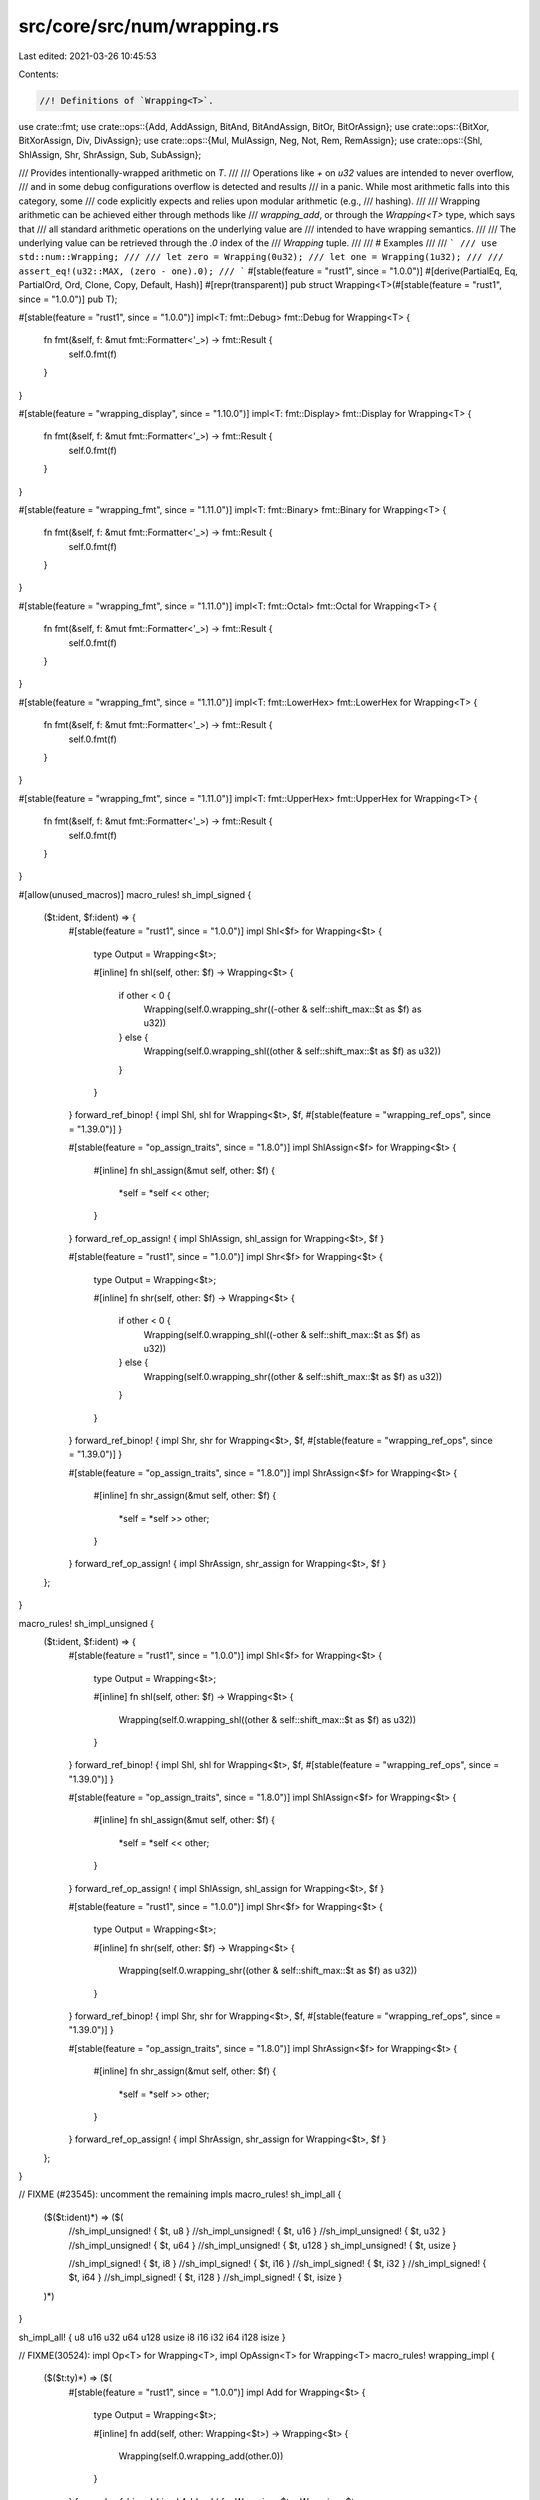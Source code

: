 src/core/src/num/wrapping.rs
============================

Last edited: 2021-03-26 10:45:53

Contents:

.. code-block:: rs

    //! Definitions of `Wrapping<T>`.

use crate::fmt;
use crate::ops::{Add, AddAssign, BitAnd, BitAndAssign, BitOr, BitOrAssign};
use crate::ops::{BitXor, BitXorAssign, Div, DivAssign};
use crate::ops::{Mul, MulAssign, Neg, Not, Rem, RemAssign};
use crate::ops::{Shl, ShlAssign, Shr, ShrAssign, Sub, SubAssign};

/// Provides intentionally-wrapped arithmetic on `T`.
///
/// Operations like `+` on `u32` values are intended to never overflow,
/// and in some debug configurations overflow is detected and results
/// in a panic. While most arithmetic falls into this category, some
/// code explicitly expects and relies upon modular arithmetic (e.g.,
/// hashing).
///
/// Wrapping arithmetic can be achieved either through methods like
/// `wrapping_add`, or through the `Wrapping<T>` type, which says that
/// all standard arithmetic operations on the underlying value are
/// intended to have wrapping semantics.
///
/// The underlying value can be retrieved through the `.0` index of the
/// `Wrapping` tuple.
///
/// # Examples
///
/// ```
/// use std::num::Wrapping;
///
/// let zero = Wrapping(0u32);
/// let one = Wrapping(1u32);
///
/// assert_eq!(u32::MAX, (zero - one).0);
/// ```
#[stable(feature = "rust1", since = "1.0.0")]
#[derive(PartialEq, Eq, PartialOrd, Ord, Clone, Copy, Default, Hash)]
#[repr(transparent)]
pub struct Wrapping<T>(#[stable(feature = "rust1", since = "1.0.0")] pub T);

#[stable(feature = "rust1", since = "1.0.0")]
impl<T: fmt::Debug> fmt::Debug for Wrapping<T> {
    fn fmt(&self, f: &mut fmt::Formatter<'_>) -> fmt::Result {
        self.0.fmt(f)
    }
}

#[stable(feature = "wrapping_display", since = "1.10.0")]
impl<T: fmt::Display> fmt::Display for Wrapping<T> {
    fn fmt(&self, f: &mut fmt::Formatter<'_>) -> fmt::Result {
        self.0.fmt(f)
    }
}

#[stable(feature = "wrapping_fmt", since = "1.11.0")]
impl<T: fmt::Binary> fmt::Binary for Wrapping<T> {
    fn fmt(&self, f: &mut fmt::Formatter<'_>) -> fmt::Result {
        self.0.fmt(f)
    }
}

#[stable(feature = "wrapping_fmt", since = "1.11.0")]
impl<T: fmt::Octal> fmt::Octal for Wrapping<T> {
    fn fmt(&self, f: &mut fmt::Formatter<'_>) -> fmt::Result {
        self.0.fmt(f)
    }
}

#[stable(feature = "wrapping_fmt", since = "1.11.0")]
impl<T: fmt::LowerHex> fmt::LowerHex for Wrapping<T> {
    fn fmt(&self, f: &mut fmt::Formatter<'_>) -> fmt::Result {
        self.0.fmt(f)
    }
}

#[stable(feature = "wrapping_fmt", since = "1.11.0")]
impl<T: fmt::UpperHex> fmt::UpperHex for Wrapping<T> {
    fn fmt(&self, f: &mut fmt::Formatter<'_>) -> fmt::Result {
        self.0.fmt(f)
    }
}

#[allow(unused_macros)]
macro_rules! sh_impl_signed {
    ($t:ident, $f:ident) => {
        #[stable(feature = "rust1", since = "1.0.0")]
        impl Shl<$f> for Wrapping<$t> {
            type Output = Wrapping<$t>;

            #[inline]
            fn shl(self, other: $f) -> Wrapping<$t> {
                if other < 0 {
                    Wrapping(self.0.wrapping_shr((-other & self::shift_max::$t as $f) as u32))
                } else {
                    Wrapping(self.0.wrapping_shl((other & self::shift_max::$t as $f) as u32))
                }
            }
        }
        forward_ref_binop! { impl Shl, shl for Wrapping<$t>, $f,
        #[stable(feature = "wrapping_ref_ops", since = "1.39.0")] }

        #[stable(feature = "op_assign_traits", since = "1.8.0")]
        impl ShlAssign<$f> for Wrapping<$t> {
            #[inline]
            fn shl_assign(&mut self, other: $f) {
                *self = *self << other;
            }
        }
        forward_ref_op_assign! { impl ShlAssign, shl_assign for Wrapping<$t>, $f }

        #[stable(feature = "rust1", since = "1.0.0")]
        impl Shr<$f> for Wrapping<$t> {
            type Output = Wrapping<$t>;

            #[inline]
            fn shr(self, other: $f) -> Wrapping<$t> {
                if other < 0 {
                    Wrapping(self.0.wrapping_shl((-other & self::shift_max::$t as $f) as u32))
                } else {
                    Wrapping(self.0.wrapping_shr((other & self::shift_max::$t as $f) as u32))
                }
            }
        }
        forward_ref_binop! { impl Shr, shr for Wrapping<$t>, $f,
        #[stable(feature = "wrapping_ref_ops", since = "1.39.0")] }

        #[stable(feature = "op_assign_traits", since = "1.8.0")]
        impl ShrAssign<$f> for Wrapping<$t> {
            #[inline]
            fn shr_assign(&mut self, other: $f) {
                *self = *self >> other;
            }
        }
        forward_ref_op_assign! { impl ShrAssign, shr_assign for Wrapping<$t>, $f }
    };
}

macro_rules! sh_impl_unsigned {
    ($t:ident, $f:ident) => {
        #[stable(feature = "rust1", since = "1.0.0")]
        impl Shl<$f> for Wrapping<$t> {
            type Output = Wrapping<$t>;

            #[inline]
            fn shl(self, other: $f) -> Wrapping<$t> {
                Wrapping(self.0.wrapping_shl((other & self::shift_max::$t as $f) as u32))
            }
        }
        forward_ref_binop! { impl Shl, shl for Wrapping<$t>, $f,
        #[stable(feature = "wrapping_ref_ops", since = "1.39.0")] }

        #[stable(feature = "op_assign_traits", since = "1.8.0")]
        impl ShlAssign<$f> for Wrapping<$t> {
            #[inline]
            fn shl_assign(&mut self, other: $f) {
                *self = *self << other;
            }
        }
        forward_ref_op_assign! { impl ShlAssign, shl_assign for Wrapping<$t>, $f }

        #[stable(feature = "rust1", since = "1.0.0")]
        impl Shr<$f> for Wrapping<$t> {
            type Output = Wrapping<$t>;

            #[inline]
            fn shr(self, other: $f) -> Wrapping<$t> {
                Wrapping(self.0.wrapping_shr((other & self::shift_max::$t as $f) as u32))
            }
        }
        forward_ref_binop! { impl Shr, shr for Wrapping<$t>, $f,
        #[stable(feature = "wrapping_ref_ops", since = "1.39.0")] }

        #[stable(feature = "op_assign_traits", since = "1.8.0")]
        impl ShrAssign<$f> for Wrapping<$t> {
            #[inline]
            fn shr_assign(&mut self, other: $f) {
                *self = *self >> other;
            }
        }
        forward_ref_op_assign! { impl ShrAssign, shr_assign for Wrapping<$t>, $f }
    };
}

// FIXME (#23545): uncomment the remaining impls
macro_rules! sh_impl_all {
    ($($t:ident)*) => ($(
        //sh_impl_unsigned! { $t, u8 }
        //sh_impl_unsigned! { $t, u16 }
        //sh_impl_unsigned! { $t, u32 }
        //sh_impl_unsigned! { $t, u64 }
        //sh_impl_unsigned! { $t, u128 }
        sh_impl_unsigned! { $t, usize }

        //sh_impl_signed! { $t, i8 }
        //sh_impl_signed! { $t, i16 }
        //sh_impl_signed! { $t, i32 }
        //sh_impl_signed! { $t, i64 }
        //sh_impl_signed! { $t, i128 }
        //sh_impl_signed! { $t, isize }
    )*)
}

sh_impl_all! { u8 u16 u32 u64 u128 usize i8 i16 i32 i64 i128 isize }

// FIXME(30524): impl Op<T> for Wrapping<T>, impl OpAssign<T> for Wrapping<T>
macro_rules! wrapping_impl {
    ($($t:ty)*) => ($(
        #[stable(feature = "rust1", since = "1.0.0")]
        impl Add for Wrapping<$t> {
            type Output = Wrapping<$t>;

            #[inline]
            fn add(self, other: Wrapping<$t>) -> Wrapping<$t> {
                Wrapping(self.0.wrapping_add(other.0))
            }
        }
        forward_ref_binop! { impl Add, add for Wrapping<$t>, Wrapping<$t>,
                #[stable(feature = "wrapping_ref", since = "1.14.0")] }

        #[stable(feature = "op_assign_traits", since = "1.8.0")]
        impl AddAssign for Wrapping<$t> {
            #[inline]
            fn add_assign(&mut self, other: Wrapping<$t>) {
                *self = *self + other;
            }
        }
        forward_ref_op_assign! { impl AddAssign, add_assign for Wrapping<$t>, Wrapping<$t> }

        #[stable(feature = "rust1", since = "1.0.0")]
        impl Sub for Wrapping<$t> {
            type Output = Wrapping<$t>;

            #[inline]
            fn sub(self, other: Wrapping<$t>) -> Wrapping<$t> {
                Wrapping(self.0.wrapping_sub(other.0))
            }
        }
        forward_ref_binop! { impl Sub, sub for Wrapping<$t>, Wrapping<$t>,
                #[stable(feature = "wrapping_ref", since = "1.14.0")] }

        #[stable(feature = "op_assign_traits", since = "1.8.0")]
        impl SubAssign for Wrapping<$t> {
            #[inline]
            fn sub_assign(&mut self, other: Wrapping<$t>) {
                *self = *self - other;
            }
        }
        forward_ref_op_assign! { impl SubAssign, sub_assign for Wrapping<$t>, Wrapping<$t> }

        #[stable(feature = "rust1", since = "1.0.0")]
        impl Mul for Wrapping<$t> {
            type Output = Wrapping<$t>;

            #[inline]
            fn mul(self, other: Wrapping<$t>) -> Wrapping<$t> {
                Wrapping(self.0.wrapping_mul(other.0))
            }
        }
        forward_ref_binop! { impl Mul, mul for Wrapping<$t>, Wrapping<$t>,
                #[stable(feature = "wrapping_ref", since = "1.14.0")] }

        #[stable(feature = "op_assign_traits", since = "1.8.0")]
        impl MulAssign for Wrapping<$t> {
            #[inline]
            fn mul_assign(&mut self, other: Wrapping<$t>) {
                *self = *self * other;
            }
        }
        forward_ref_op_assign! { impl MulAssign, mul_assign for Wrapping<$t>, Wrapping<$t> }

        #[stable(feature = "wrapping_div", since = "1.3.0")]
        impl Div for Wrapping<$t> {
            type Output = Wrapping<$t>;

            #[inline]
            fn div(self, other: Wrapping<$t>) -> Wrapping<$t> {
                Wrapping(self.0.wrapping_div(other.0))
            }
        }
        forward_ref_binop! { impl Div, div for Wrapping<$t>, Wrapping<$t>,
                #[stable(feature = "wrapping_ref", since = "1.14.0")] }

        #[stable(feature = "op_assign_traits", since = "1.8.0")]
        impl DivAssign for Wrapping<$t> {
            #[inline]
            fn div_assign(&mut self, other: Wrapping<$t>) {
                *self = *self / other;
            }
        }
        forward_ref_op_assign! { impl DivAssign, div_assign for Wrapping<$t>, Wrapping<$t> }

        #[stable(feature = "wrapping_impls", since = "1.7.0")]
        impl Rem for Wrapping<$t> {
            type Output = Wrapping<$t>;

            #[inline]
            fn rem(self, other: Wrapping<$t>) -> Wrapping<$t> {
                Wrapping(self.0.wrapping_rem(other.0))
            }
        }
        forward_ref_binop! { impl Rem, rem for Wrapping<$t>, Wrapping<$t>,
                #[stable(feature = "wrapping_ref", since = "1.14.0")] }

        #[stable(feature = "op_assign_traits", since = "1.8.0")]
        impl RemAssign for Wrapping<$t> {
            #[inline]
            fn rem_assign(&mut self, other: Wrapping<$t>) {
                *self = *self % other;
            }
        }
        forward_ref_op_assign! { impl RemAssign, rem_assign for Wrapping<$t>, Wrapping<$t> }

        #[stable(feature = "rust1", since = "1.0.0")]
        impl Not for Wrapping<$t> {
            type Output = Wrapping<$t>;

            #[inline]
            fn not(self) -> Wrapping<$t> {
                Wrapping(!self.0)
            }
        }
        forward_ref_unop! { impl Not, not for Wrapping<$t>,
                #[stable(feature = "wrapping_ref", since = "1.14.0")] }

        #[stable(feature = "rust1", since = "1.0.0")]
        impl BitXor for Wrapping<$t> {
            type Output = Wrapping<$t>;

            #[inline]
            fn bitxor(self, other: Wrapping<$t>) -> Wrapping<$t> {
                Wrapping(self.0 ^ other.0)
            }
        }
        forward_ref_binop! { impl BitXor, bitxor for Wrapping<$t>, Wrapping<$t>,
                #[stable(feature = "wrapping_ref", since = "1.14.0")] }

        #[stable(feature = "op_assign_traits", since = "1.8.0")]
        impl BitXorAssign for Wrapping<$t> {
            #[inline]
            fn bitxor_assign(&mut self, other: Wrapping<$t>) {
                *self = *self ^ other;
            }
        }
        forward_ref_op_assign! { impl BitXorAssign, bitxor_assign for Wrapping<$t>, Wrapping<$t> }

        #[stable(feature = "rust1", since = "1.0.0")]
        impl BitOr for Wrapping<$t> {
            type Output = Wrapping<$t>;

            #[inline]
            fn bitor(self, other: Wrapping<$t>) -> Wrapping<$t> {
                Wrapping(self.0 | other.0)
            }
        }
        forward_ref_binop! { impl BitOr, bitor for Wrapping<$t>, Wrapping<$t>,
                #[stable(feature = "wrapping_ref", since = "1.14.0")] }

        #[stable(feature = "op_assign_traits", since = "1.8.0")]
        impl BitOrAssign for Wrapping<$t> {
            #[inline]
            fn bitor_assign(&mut self, other: Wrapping<$t>) {
                *self = *self | other;
            }
        }
        forward_ref_op_assign! { impl BitOrAssign, bitor_assign for Wrapping<$t>, Wrapping<$t> }

        #[stable(feature = "rust1", since = "1.0.0")]
        impl BitAnd for Wrapping<$t> {
            type Output = Wrapping<$t>;

            #[inline]
            fn bitand(self, other: Wrapping<$t>) -> Wrapping<$t> {
                Wrapping(self.0 & other.0)
            }
        }
        forward_ref_binop! { impl BitAnd, bitand for Wrapping<$t>, Wrapping<$t>,
                #[stable(feature = "wrapping_ref", since = "1.14.0")] }

        #[stable(feature = "op_assign_traits", since = "1.8.0")]
        impl BitAndAssign for Wrapping<$t> {
            #[inline]
            fn bitand_assign(&mut self, other: Wrapping<$t>) {
                *self = *self & other;
            }
        }
        forward_ref_op_assign! { impl BitAndAssign, bitand_assign for Wrapping<$t>, Wrapping<$t> }

        #[stable(feature = "wrapping_neg", since = "1.10.0")]
        impl Neg for Wrapping<$t> {
            type Output = Self;
            #[inline]
            fn neg(self) -> Self {
                Wrapping(0) - self
            }
        }
        forward_ref_unop! { impl Neg, neg for Wrapping<$t>,
                #[stable(feature = "wrapping_ref", since = "1.14.0")] }

    )*)
}

wrapping_impl! { usize u8 u16 u32 u64 u128 isize i8 i16 i32 i64 i128 }

macro_rules! wrapping_int_impl {
    ($($t:ty)*) => ($(
        impl Wrapping<$t> {
            doc_comment! {
                concat!("Returns the smallest value that can be represented by this integer type.

# Examples

Basic usage:

```
#![feature(wrapping_int_impl)]
use std::num::Wrapping;

assert_eq!(<Wrapping<", stringify!($t), ">>::MIN, Wrapping(", stringify!($t), "::MIN));
```"),
                #[unstable(feature = "wrapping_int_impl", issue = "32463")]
                pub const MIN: Self = Self(<$t>::MIN);
            }

            doc_comment! {
                concat!("Returns the largest value that can be represented by this integer type.

# Examples

Basic usage:

```
#![feature(wrapping_int_impl)]
use std::num::Wrapping;

assert_eq!(<Wrapping<", stringify!($t), ">>::MAX, Wrapping(", stringify!($t), "::MAX));
```"),
                #[unstable(feature = "wrapping_int_impl", issue = "32463")]
                pub const MAX: Self = Self(<$t>::MAX);
            }

            doc_comment! {
                concat!("Returns the number of ones in the binary representation of `self`.

# Examples

Basic usage:

```
#![feature(wrapping_int_impl)]
use std::num::Wrapping;

let n = Wrapping(0b01001100", stringify!($t), ");

assert_eq!(n.count_ones(), 3);
```"),
                #[inline]
                #[doc(alias = "popcount")]
                #[doc(alias = "popcnt")]
                #[unstable(feature = "wrapping_int_impl", issue = "32463")]
                pub const fn count_ones(self) -> u32 {
                    self.0.count_ones()
                }
            }

            doc_comment! {
                concat!("Returns the number of zeros in the binary representation of `self`.

# Examples

Basic usage:

```
#![feature(wrapping_int_impl)]
use std::num::Wrapping;

assert_eq!(Wrapping(!0", stringify!($t), ").count_zeros(), 0);
```"),
                #[inline]
                #[unstable(feature = "wrapping_int_impl", issue = "32463")]
                pub const fn count_zeros(self) -> u32 {
                    self.0.count_zeros()
                }
            }

            doc_comment! {
                concat!("Returns the number of trailing zeros in the binary representation
of `self`.

# Examples

Basic usage:

```
#![feature(wrapping_int_impl)]
use std::num::Wrapping;

let n = Wrapping(0b0101000", stringify!($t), ");

assert_eq!(n.trailing_zeros(), 3);
```"),
                #[inline]
                #[unstable(feature = "wrapping_int_impl", issue = "32463")]
                pub const fn trailing_zeros(self) -> u32 {
                    self.0.trailing_zeros()
                }
            }

            /// Shifts the bits to the left by a specified amount, `n`,
            /// wrapping the truncated bits to the end of the resulting
            /// integer.
            ///
            /// Please note this isn't the same operation as the `<<` shifting
            /// operator!
            ///
            /// # Examples
            ///
            /// Basic usage:
            ///
            /// ```
            /// #![feature(wrapping_int_impl)]
            /// use std::num::Wrapping;
            ///
            /// let n: Wrapping<i64> = Wrapping(0x0123456789ABCDEF);
            /// let m: Wrapping<i64> = Wrapping(-0x76543210FEDCBA99);
            ///
            /// assert_eq!(n.rotate_left(32), m);
            /// ```
            #[inline]
            #[unstable(feature = "wrapping_int_impl", issue = "32463")]
            pub const fn rotate_left(self, n: u32) -> Self {
                Wrapping(self.0.rotate_left(n))
            }

            /// Shifts the bits to the right by a specified amount, `n`,
            /// wrapping the truncated bits to the beginning of the resulting
            /// integer.
            ///
            /// Please note this isn't the same operation as the `>>` shifting
            /// operator!
            ///
            /// # Examples
            ///
            /// Basic usage:
            ///
            /// ```
            /// #![feature(wrapping_int_impl)]
            /// use std::num::Wrapping;
            ///
            /// let n: Wrapping<i64> = Wrapping(0x0123456789ABCDEF);
            /// let m: Wrapping<i64> = Wrapping(-0xFEDCBA987654322);
            ///
            /// assert_eq!(n.rotate_right(4), m);
            /// ```
            #[inline]
            #[unstable(feature = "wrapping_int_impl", issue = "32463")]
            pub const fn rotate_right(self, n: u32) -> Self {
                Wrapping(self.0.rotate_right(n))
            }

            /// Reverses the byte order of the integer.
            ///
            /// # Examples
            ///
            /// Basic usage:
            ///
            /// ```
            /// #![feature(wrapping_int_impl)]
            /// use std::num::Wrapping;
            ///
            /// let n: Wrapping<i16> = Wrapping(0b0000000_01010101);
            /// assert_eq!(n, Wrapping(85));
            ///
            /// let m = n.swap_bytes();
            ///
            /// assert_eq!(m, Wrapping(0b01010101_00000000));
            /// assert_eq!(m, Wrapping(21760));
            /// ```
            #[inline]
            #[unstable(feature = "wrapping_int_impl", issue = "32463")]
            pub const fn swap_bytes(self) -> Self {
                Wrapping(self.0.swap_bytes())
            }

            /// Reverses the bit pattern of the integer.
            ///
            /// # Examples
            ///
            /// Please note that this example is shared between integer types.
            /// Which explains why `i16` is used here.
            ///
            /// Basic usage:
            ///
            /// ```
            /// use std::num::Wrapping;
            ///
            /// let n = Wrapping(0b0000000_01010101i16);
            /// assert_eq!(n, Wrapping(85));
            ///
            /// let m = n.reverse_bits();
            ///
            /// assert_eq!(m.0 as u16, 0b10101010_00000000);
            /// assert_eq!(m, Wrapping(-22016));
            /// ```
            #[stable(feature = "reverse_bits", since = "1.37.0")]
            #[rustc_const_stable(feature = "const_reverse_bits", since = "1.37.0")]
            #[inline]
            #[must_use]
            pub const fn reverse_bits(self) -> Self {
                Wrapping(self.0.reverse_bits())
            }

            doc_comment! {
                concat!("Converts an integer from big endian to the target's endianness.

On big endian this is a no-op. On little endian the bytes are
swapped.

# Examples

Basic usage:

```
#![feature(wrapping_int_impl)]
use std::num::Wrapping;

let n = Wrapping(0x1A", stringify!($t), ");

if cfg!(target_endian = \"big\") {
    assert_eq!(<Wrapping<", stringify!($t), ">>::from_be(n), n)
} else {
    assert_eq!(<Wrapping<", stringify!($t), ">>::from_be(n), n.swap_bytes())
}
```"),
                #[inline]
                #[unstable(feature = "wrapping_int_impl", issue = "32463")]
                pub const fn from_be(x: Self) -> Self {
                    Wrapping(<$t>::from_be(x.0))
                }
            }

            doc_comment! {
                concat!("Converts an integer from little endian to the target's endianness.

On little endian this is a no-op. On big endian the bytes are
swapped.

# Examples

Basic usage:

```
#![feature(wrapping_int_impl)]
use std::num::Wrapping;

let n = Wrapping(0x1A", stringify!($t), ");

if cfg!(target_endian = \"little\") {
    assert_eq!(<Wrapping<", stringify!($t), ">>::from_le(n), n)
} else {
    assert_eq!(<Wrapping<", stringify!($t), ">>::from_le(n), n.swap_bytes())
}
```"),
                #[inline]
                #[unstable(feature = "wrapping_int_impl", issue = "32463")]
                pub const fn from_le(x: Self) -> Self {
                    Wrapping(<$t>::from_le(x.0))
                }
            }

            doc_comment! {
                concat!("Converts `self` to big endian from the target's endianness.

On big endian this is a no-op. On little endian the bytes are
swapped.

# Examples

Basic usage:

```
#![feature(wrapping_int_impl)]
use std::num::Wrapping;

let n = Wrapping(0x1A", stringify!($t), ");

if cfg!(target_endian = \"big\") {
    assert_eq!(n.to_be(), n)
} else {
    assert_eq!(n.to_be(), n.swap_bytes())
}
```"),
                #[inline]
                #[unstable(feature = "wrapping_int_impl", issue = "32463")]
                pub const fn to_be(self) -> Self {
                    Wrapping(self.0.to_be())
                }
            }

            doc_comment! {
                concat!("Converts `self` to little endian from the target's endianness.

On little endian this is a no-op. On big endian the bytes are
swapped.

# Examples

Basic usage:

```
#![feature(wrapping_int_impl)]
use std::num::Wrapping;

let n = Wrapping(0x1A", stringify!($t), ");

if cfg!(target_endian = \"little\") {
    assert_eq!(n.to_le(), n)
} else {
    assert_eq!(n.to_le(), n.swap_bytes())
}
```"),
                #[inline]
                #[unstable(feature = "wrapping_int_impl", issue = "32463")]
                pub const fn to_le(self) -> Self {
                    Wrapping(self.0.to_le())
                }
            }

        doc_comment! {
            concat!("Raises self to the power of `exp`, using exponentiation by squaring.

# Examples

Basic usage:

```
#![feature(wrapping_int_impl)]
use std::num::Wrapping;

assert_eq!(Wrapping(3", stringify!($t), ").pow(4), Wrapping(81));
```

Results that are too large are wrapped:

```
#![feature(wrapping_int_impl)]
use std::num::Wrapping;

assert_eq!(Wrapping(3i8).pow(5), Wrapping(-13));
assert_eq!(Wrapping(3i8).pow(6), Wrapping(-39));
```"),
                #[inline]
                #[unstable(feature = "wrapping_int_impl", issue = "32463")]
                pub fn pow(self, exp: u32) -> Self {
                    Wrapping(self.0.wrapping_pow(exp))
                }
            }
        }
    )*)
}

wrapping_int_impl! { usize u8 u16 u32 u64 u128 isize i8 i16 i32 i64 i128 }

macro_rules! wrapping_int_impl_signed {
    ($($t:ty)*) => ($(
        impl Wrapping<$t> {
            doc_comment! {
                concat!("Returns the number of leading zeros in the binary representation of `self`.

# Examples

Basic usage:

```
#![feature(wrapping_int_impl)]
use std::num::Wrapping;

let n = Wrapping(", stringify!($t), "::MAX) >> 2;

assert_eq!(n.leading_zeros(), 3);
```"),
                #[inline]
                #[unstable(feature = "wrapping_int_impl", issue = "32463")]
                pub const fn leading_zeros(self) -> u32 {
                    self.0.leading_zeros()
                }
            }

            doc_comment! {
                concat!("Computes the absolute value of `self`, wrapping around at
the boundary of the type.

The only case where such wrapping can occur is when one takes the absolute value of the negative
minimal value for the type this is a positive value that is too large to represent in the type. In
such a case, this function returns `MIN` itself.

# Examples

Basic usage:

```
#![feature(wrapping_int_impl)]
use std::num::Wrapping;

assert_eq!(Wrapping(100", stringify!($t), ").abs(), Wrapping(100));
assert_eq!(Wrapping(-100", stringify!($t), ").abs(), Wrapping(100));
assert_eq!(Wrapping(", stringify!($t), "::MIN).abs(), Wrapping(", stringify!($t), "::MIN));
assert_eq!(Wrapping(-128i8).abs().0 as u8, 128u8);
```"),
                #[inline]
                #[unstable(feature = "wrapping_int_impl", issue = "32463")]
                pub fn abs(self) -> Wrapping<$t> {
                    Wrapping(self.0.wrapping_abs())
                }
            }

            doc_comment! {
                concat!("Returns a number representing sign of `self`.

 - `0` if the number is zero
 - `1` if the number is positive
 - `-1` if the number is negative

# Examples

Basic usage:

```
#![feature(wrapping_int_impl)]
use std::num::Wrapping;

assert_eq!(Wrapping(10", stringify!($t), ").signum(), Wrapping(1));
assert_eq!(Wrapping(0", stringify!($t), ").signum(), Wrapping(0));
assert_eq!(Wrapping(-10", stringify!($t), ").signum(), Wrapping(-1));
```"),
                #[inline]
                #[unstable(feature = "wrapping_int_impl", issue = "32463")]
                pub fn signum(self) -> Wrapping<$t> {
                    Wrapping(self.0.signum())
                }
            }

            doc_comment! {
                concat!("Returns `true` if `self` is positive and `false` if the number is zero or
negative.

# Examples

Basic usage:

```
#![feature(wrapping_int_impl)]
use std::num::Wrapping;

assert!(Wrapping(10", stringify!($t), ").is_positive());
assert!(!Wrapping(-10", stringify!($t), ").is_positive());
```"),
                #[inline]
                #[unstable(feature = "wrapping_int_impl", issue = "32463")]
                pub const fn is_positive(self) -> bool {
                    self.0.is_positive()
                }
            }

            doc_comment! {
                concat!("Returns `true` if `self` is negative and `false` if the number is zero or
positive.

# Examples

Basic usage:

```
#![feature(wrapping_int_impl)]
use std::num::Wrapping;

assert!(Wrapping(-10", stringify!($t), ").is_negative());
assert!(!Wrapping(10", stringify!($t), ").is_negative());
```"),
                #[inline]
                #[unstable(feature = "wrapping_int_impl", issue = "32463")]
                pub const fn is_negative(self) -> bool {
                    self.0.is_negative()
                }
            }
        }
    )*)
}

wrapping_int_impl_signed! { isize i8 i16 i32 i64 i128 }

macro_rules! wrapping_int_impl_unsigned {
    ($($t:ty)*) => ($(
        impl Wrapping<$t> {
            doc_comment! {
                concat!("Returns the number of leading zeros in the binary representation of `self`.

# Examples

Basic usage:

```
#![feature(wrapping_int_impl)]
use std::num::Wrapping;

let n = Wrapping(", stringify!($t), "::MAX) >> 2;

assert_eq!(n.leading_zeros(), 2);
```"),
                #[inline]
                #[unstable(feature = "wrapping_int_impl", issue = "32463")]
                pub const fn leading_zeros(self) -> u32 {
                    self.0.leading_zeros()
                }
            }

            doc_comment! {
                concat!("Returns `true` if and only if `self == 2^k` for some `k`.

# Examples

Basic usage:

```
#![feature(wrapping_int_impl)]
use std::num::Wrapping;

assert!(Wrapping(16", stringify!($t), ").is_power_of_two());
assert!(!Wrapping(10", stringify!($t), ").is_power_of_two());
```"),
                #[inline]
                #[unstable(feature = "wrapping_int_impl", issue = "32463")]
                pub fn is_power_of_two(self) -> bool {
                    self.0.is_power_of_two()
                }
            }

            doc_comment! {
                concat!("Returns the smallest power of two greater than or equal to `self`.

When return value overflows (i.e., `self > (1 << (N-1))` for type
`uN`), overflows to `2^N = 0`.

# Examples

Basic usage:

```
#![feature(wrapping_next_power_of_two)]
use std::num::Wrapping;

assert_eq!(Wrapping(2", stringify!($t), ").next_power_of_two(), Wrapping(2));
assert_eq!(Wrapping(3", stringify!($t), ").next_power_of_two(), Wrapping(4));
assert_eq!(Wrapping(200_u8).next_power_of_two(), Wrapping(0));
```"),
                #[inline]
                #[unstable(feature = "wrapping_next_power_of_two", issue = "32463",
                           reason = "needs decision on wrapping behaviour")]
                pub fn next_power_of_two(self) -> Self {
                    Wrapping(self.0.wrapping_next_power_of_two())
                }
            }
        }
    )*)
}

wrapping_int_impl_unsigned! { usize u8 u16 u32 u64 u128 }

mod shift_max {
    #![allow(non_upper_case_globals)]

    #[cfg(target_pointer_width = "16")]
    mod platform {
        pub const usize: u32 = super::u16;
        pub const isize: u32 = super::i16;
    }

    #[cfg(target_pointer_width = "32")]
    mod platform {
        pub const usize: u32 = super::u32;
        pub const isize: u32 = super::i32;
    }

    #[cfg(target_pointer_width = "64")]
    mod platform {
        pub const usize: u32 = super::u64;
        pub const isize: u32 = super::i64;
    }

    pub const i8: u32 = (1 << 3) - 1;
    pub const i16: u32 = (1 << 4) - 1;
    pub const i32: u32 = (1 << 5) - 1;
    pub const i64: u32 = (1 << 6) - 1;
    pub const i128: u32 = (1 << 7) - 1;
    pub use self::platform::isize;

    pub const u8: u32 = i8;
    pub const u16: u32 = i16;
    pub const u32: u32 = i32;
    pub const u64: u32 = i64;
    pub const u128: u32 = i128;
    pub use self::platform::usize;
}


